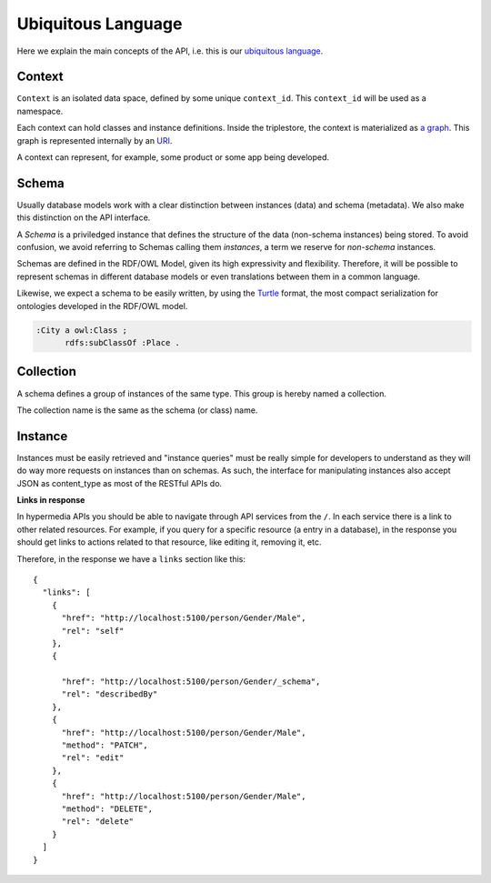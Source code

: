 Ubiquitous Language
===================

Here we explain the main concepts of the API, i.e. this is
our `ubiquitous language <http://martinfowler.com/bliki/UbiquitousLanguage.html>`_.

.. _concept-context:


Context
-------

``Context`` is an isolated data space, defined by some unique ``context_id``.
This ``context_id`` will be used as a namespace.

Each context can hold classes and instance definitions.
Inside the triplestore, the context is materialized as `a graph`_.
This graph is represented internally by an `URI`_.

.. _a graph: http://www.w3.org/TR/rdf-sparql-query/#GraphPattern
.. _URI: http://www.ietf.org/rfc/rfc3986.txt

A context can represent, for example, some product or some app being developed.


.. _concept-schema:

Schema
------

Usually database models work with a clear distinction between instances (data) and schema (metadata).
We also make this distinction on the API interface.

A *Schema* is a priviledged instance that defines the structure of the data (non-schema instances) being stored.
To avoid confusion, we avoid referring to Schemas calling them *instances*, a term we reserve for *non-schema* instances.

Schemas are defined in the RDF/OWL Model, given its high expressivity and flexibility.
Therefore, it will be possible to represent schemas in different database models or even translations between them
in a common language.

Likewise, we expect a schema to be easily written, by using the `Turtle <http://en.wikipedia.org/wiki/Turtle_(syntax)>`_
format, the most compact serialization for ontologies developed in the RDF/OWL model.

.. code-block:: guess

    :City a owl:Class ;
          rdfs:subClassOf :Place .


.. _concept-collection:

Collection
----------

A schema defines a group of instances of the same type.
This group is hereby named a collection.

The collection name is the same as the schema (or class) name.


.. _concept-instance:

Instance
--------

Instances must be easily retrieved and "instance queries" must be really simple
for developers to understand as they will do way more requests on instances than on schemas.
As such, the interface for manipulating instances also accept JSON as content_type as most of the RESTful APIs do.

**Links in response**


In hypermedia APIs you should be able to navigate through API services from the ``/``.
In each service there is a link to other related resources. For example, if you
query for a specific resource (a entry in a database), in the response you should
get links to actions related to that resource, like editing it, removing it, etc.

Therefore, in the response we have a ``links`` section like this:

.. highlight:: json

::

  {
    "links": [
      {
        "href": "http://localhost:5100/person/Gender/Male",
        "rel": "self"
      },
      {

        "href": "http://localhost:5100/person/Gender/_schema",
        "rel": "describedBy"
      },
      {
        "href": "http://localhost:5100/person/Gender/Male",
        "method": "PATCH",
        "rel": "edit"
      },
      {
        "href": "http://localhost:5100/person/Gender/Male",
        "method": "DELETE",
        "rel": "delete"
      }
    ]
  }
